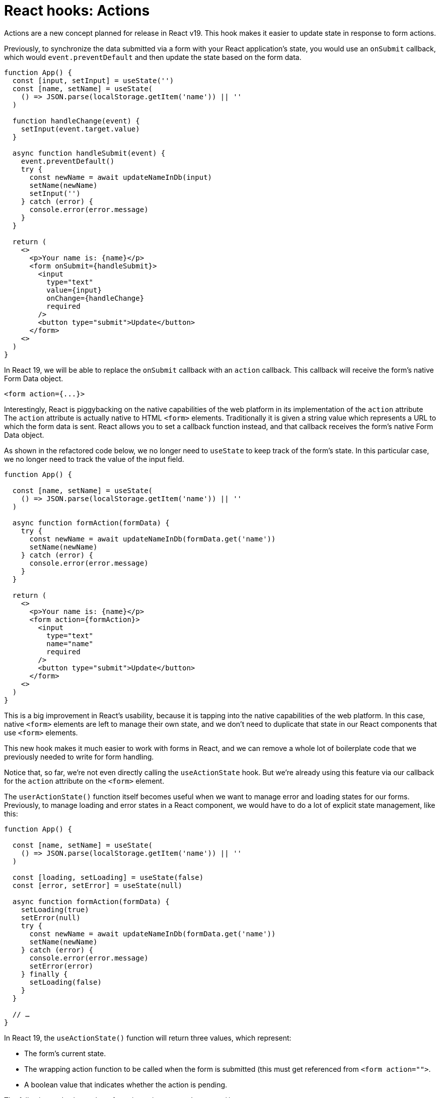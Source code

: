 = React hooks: Actions

Actions are a new concept planned for release in React v19. This hook makes it easier to update state in response to form actions.

Previously, to synchronize the data submitted via a form with your React application's state, you would use an `onSubmit` callback, which would `event.preventDefault` and then update the state based on the form data.

[source,jsx]
----
function App() {
  const [input, setInput] = useState('')
  const [name, setName] = useState(
    () => JSON.parse(localStorage.getItem('name')) || ''
  )

  function handleChange(event) {
    setInput(event.target.value)
  }

  async function handleSubmit(event) {
    event.preventDefault()
    try {
      const newName = await updateNameInDb(input)
      setName(newName)
      setInput('')
    } catch (error) {
      console.error(error.message)
    }
  }

  return (
    <>
      <p>Your name is: {name}</p>
      <form onSubmit={handleSubmit}>
        <input
          type="text"
          value={input}
          onChange={handleChange}
          required
        />
        <button type="submit">Update</button>
      </form>
    <>
  )
}
----


In React 19, we will be able to replace the `onSubmit` callback with an `action` callback. This callback will receive the form's native Form Data object.

[source,html]
----
<form action={...}>
----

Interestingly, React is piggybacking on the native capabilities of the web platform in its implementation of the `action` attribute The `action` attribute is actually native to HTML `<form>` elements. Traditionally it is given a string value which represents a URL to which the form data is sent. React allows you to set a callback function instead, and that callback receives the form's native Form Data object.

As shown in the refactored code below, we no longer need to `useState` to keep track of the form's state. In this particular case, we no longer need to track the value of the input field.

[source,js]
----
function App() {

  const [name, setName] = useState(
    () => JSON.parse(localStorage.getItem('name')) || ''
  )

  async function formAction(formData) {
    try {
      const newName = await updateNameInDb(formData.get('name'))
      setName(newName)
    } catch (error) {
      console.error(error.message)
    }
  }

  return (
    <>
      <p>Your name is: {name}</p>
      <form action={formAction}>
        <input
          type="text"
          name="name"
          required
        />
        <button type="submit">Update</button>
      </form>
    <>
  )
}
----

This is a big improvement in React's usability, because it is tapping into the native capabilities of the web platform. In this case, native `<form>` elements are left to manage their own state, and we don't need to duplicate that state in our React components that use `<form>` elements.

This new hook makes it much easier to work with forms in React, and we can remove a whole lot of boilerplate code that we previously needed to write for form handling.

Notice that, so far, we're not even directly calling the `useActionState` hook. But we're already using this feature via our callback for the `action` attribute on the `<form>` element.

The `userActionState()` function itself becomes useful when we want to manage error and loading states for our forms. Previously, to manage loading and error states in a React component, we would have to do a lot of explicit state management, like this:

[source,jsx]
----
function App() {

  const [name, setName] = useState(
    () => JSON.parse(localStorage.getItem('name')) || ''
  )

  const [loading, setLoading] = useState(false)
  const [error, setError] = useState(null)

  async function formAction(formData) {
    setLoading(true)
    setError(null)
    try {
      const newName = await updateNameInDb(formData.get('name'))
      setName(newName)
    } catch (error) {
      console.error(error.message)
      setError(error)
    } finally {
      setLoading(false)
    }
  }

  // …
}
----

In React 19, the `useActionState()` function will return three values, which represent:

* The form's current state.
* The wrapping action function to be called when the form is submitted (this must get referenced from `<form action="">`.
* A boolean value that indicates whether the action is pending.

The following code shows the refactoring using `useActionState()`.

[source,jsx]
----
import { useState, useActionState } from "react"

function App() {

  const [state, actionFunction, isPending] = useActionState(
    updateState,
    { // Initial state
      error: null,
      name: JSON.parse(localStorage.getItem('name')) || ''
    }
  )

  async function updateState(prevState, formData) {
    try {
      const newName = await updateNameInDb(formData.get('name'))
      return { name: newName }
    } catch (error) {
      return { ...prevState, error }
    }
  }

  return (
    <>
      <p>Your name is: {state.name}</p>

      {isPending && <p>Loading...</p>}

      <form action={actionFunction}>
        <input
          type="text"
          name="name"
          required
        />
        <button type="submit">Update</button>
        {!isPending && state.error && <p>{state.error.message}</p>}
      </form>
    <>
  )
}
----

Notice how error handling is implemented within our custom `updateState` function. It's just updating the form's state in the normal way, adding an error message, and we get complete control over how the rendering responds to that state.
